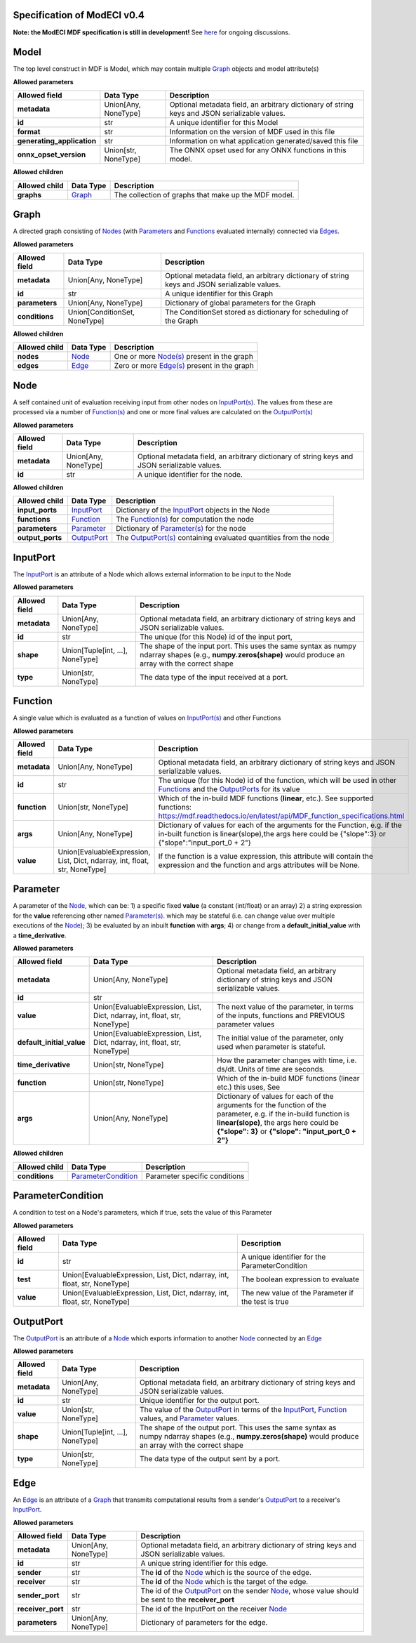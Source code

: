 ============================
Specification of ModECI v0.4
============================

**Note: the ModECI MDF specification is still in development!** See `here <https://github.com/ModECI/MDF/issues>`_ for ongoing discussions.

=====
Model
=====
The top level construct in MDF is Model, which may contain multiple `Graph <#graph>`__ objects and model attribute(s)

**Allowed parameters**

==========================  ====================  =============================================================================================
Allowed field               Data Type             Description
==========================  ====================  =============================================================================================
**metadata**                Union[Any, NoneType]  Optional metadata field, an arbitrary dictionary of string keys and JSON serializable values.
**id**                      str                   A unique identifier for this Model
**format**                  str                   Information on the version of MDF used in this file
**generating_application**  str                   Information on what application generated/saved this file
**onnx_opset_version**      Union[str, NoneType]  The ONNX opset used for any ONNX functions in this model.
==========================  ====================  =============================================================================================

**Allowed children**

===============  ==================  ====================================================
Allowed child    Data Type           Description
===============  ==================  ====================================================
**graphs**       `Graph <#graph>`__  The collection of graphs that make up the MDF model.
===============  ==================  ====================================================

=====
Graph
=====
A directed graph consisting of `Nodes <#node>`__ (with `Parameters <#parameter>`__ and `Functions <#function>`__ evaluated internally) connected via `Edges <#edge>`__.

**Allowed parameters**

===============  =============================  =============================================================================================
Allowed field    Data Type                      Description
===============  =============================  =============================================================================================
**metadata**     Union[Any, NoneType]           Optional metadata field, an arbitrary dictionary of string keys and JSON serializable values.
**id**           str                            A unique identifier for this Graph
**parameters**   Union[Any, NoneType]           Dictionary of global parameters for the Graph
**conditions**   Union[ConditionSet, NoneType]  The ConditionSet stored as dictionary for scheduling of the Graph
===============  =============================  =============================================================================================

**Allowed children**

===============  ================  =====================================================
Allowed child    Data Type         Description
===============  ================  =====================================================
**nodes**        `Node <#node>`__  One or more `Node(s) <#node>`__ present in the graph
**edges**        `Edge <#edge>`__  Zero or more `Edge(s) <#edge>`__ present in the graph
===============  ================  =====================================================

====
Node
====
A self contained unit of evaluation receiving input from other nodes on `InputPort(s) <#inputport>`__. The values from these are processed via a number of `Function(s) <#function>`__ and one or more final values
are calculated on the `OutputPort(s) <#outputport>`__

**Allowed parameters**

===============  ====================  =============================================================================================
Allowed field    Data Type             Description
===============  ====================  =============================================================================================
**metadata**     Union[Any, NoneType]  Optional metadata field, an arbitrary dictionary of string keys and JSON serializable values.
**id**           str                   A unique identifier for the node.
===============  ====================  =============================================================================================

**Allowed children**

================  ============================  =================================================================================
Allowed child     Data Type                     Description
================  ============================  =================================================================================
**input_ports**   `InputPort <#inputport>`__    Dictionary of the `InputPort <#inputport>`__ objects in the Node
**functions**     `Function <#function>`__      The `Function(s) <#function>`__ for computation the node
**parameters**    `Parameter <#parameter>`__    Dictionary of `Parameter(s) <#parameter>`__ for the node
**output_ports**  `OutputPort <#outputport>`__  The `OutputPort(s) <#outputport>`__ containing evaluated quantities from the node
================  ============================  =================================================================================

=========
InputPort
=========
The `InputPort <#inputport>`__ is an attribute of a Node which allows external information to be input to the Node

**Allowed parameters**

===============  ================================  =============================================================================================
Allowed field    Data Type                         Description
===============  ================================  =============================================================================================
**metadata**     Union[Any, NoneType]              Optional metadata field, an arbitrary dictionary of string keys and JSON serializable values.
**id**           str                               The unique (for this Node) id of the input port,
**shape**        Union[Tuple[int, ...], NoneType]  The shape of the input port. This uses the same syntax as numpy ndarray shapes
                                                   (e.g., **numpy.zeros(shape)** would produce an array with the correct shape
**type**         Union[str, NoneType]              The data type of the input received at a port.
===============  ================================  =============================================================================================

========
Function
========
A single value which is evaluated as a function of values on `InputPort(s) <#inputport>`__ and other Functions

**Allowed parameters**

===============  ==========================================================================  ========================================================================================================
Allowed field    Data Type                                                                   Description
===============  ==========================================================================  ========================================================================================================
**metadata**     Union[Any, NoneType]                                                        Optional metadata field, an arbitrary dictionary of string keys and JSON serializable values.
**id**           str                                                                         The unique (for this Node) id of the function, which will be used in other `Functions <#function>`__ and
                                                                                             the `OutputPorts <#outputport>`__ for its value
**function**     Union[str, NoneType]                                                        Which of the in-build MDF functions (**linear**, etc.). See supported functions:
                                                                                             https://mdf.readthedocs.io/en/latest/api/MDF_function_specifications.html
**args**         Union[Any, NoneType]                                                        Dictionary of values for each of the arguments for the Function, e.g. if the in-built function
                                                                                             is linear(slope),the args here could be {"slope":3} or {"slope":"input_port_0 + 2"}
**value**        Union[EvaluableExpression, List, Dict, ndarray, int, float, str, NoneType]  If the function is a value expression, this attribute will contain the expression and the function
                                                                                             and args attributes will be None.
===============  ==========================================================================  ========================================================================================================

=========
Parameter
=========
A parameter of the `Node <#node>`__, which can be: 1) a specific fixed **value** (a constant (int/float) or an array) 2) a string expression for the **value** referencing other named `Parameter(s) <#parameter>`__. which may be stateful (i.e. can change value over multiple executions of the `Node <#node>`__); 3) be evaluated by an
inbuilt **function** with **args**; 4) or change from a **default_initial_value** with a **time_derivative**.

**Allowed parameters**

=========================  ==========================================================================  ================================================================================================
Allowed field              Data Type                                                                   Description
=========================  ==========================================================================  ================================================================================================
**metadata**               Union[Any, NoneType]                                                        Optional metadata field, an arbitrary dictionary of string keys and JSON serializable values.
**id**                     str
**value**                  Union[EvaluableExpression, List, Dict, ndarray, int, float, str, NoneType]  The next value of the parameter, in terms of the inputs, functions and PREVIOUS parameter values
**default_initial_value**  Union[EvaluableExpression, List, Dict, ndarray, int, float, str, NoneType]  The initial value of the parameter, only used when parameter is stateful.
**time_derivative**        Union[str, NoneType]                                                        How the parameter changes with time, i.e. ds/dt. Units of time are seconds.
**function**               Union[str, NoneType]                                                        Which of the in-build MDF functions (linear etc.) this uses, See
**args**                   Union[Any, NoneType]                                                        Dictionary of values for each of the arguments for the function of the parameter,
                                                                                                       e.g. if the in-build function is **linear(slope)**, the args here could be **{"slope": 3}** or
                                                                                                       **{"slope": "input_port_0 + 2"}**
=========================  ==========================================================================  ================================================================================================

**Allowed children**

===============  ============================================  =============================
Allowed child    Data Type                                     Description
===============  ============================================  =============================
**conditions**   `ParameterCondition <#parametercondition>`__  Parameter specific conditions
===============  ============================================  =============================

==================
ParameterCondition
==================
A condition to test on a Node's parameters, which if true, sets the value of this Parameter

**Allowed parameters**

===============  ==========================================================================  ==================================================
Allowed field    Data Type                                                                   Description
===============  ==========================================================================  ==================================================
**id**           str                                                                         A unique identifier for the ParameterCondition
**test**         Union[EvaluableExpression, List, Dict, ndarray, int, float, str, NoneType]  The boolean expression to evaluate
**value**        Union[EvaluableExpression, List, Dict, ndarray, int, float, str, NoneType]  The new value of the Parameter if the test is true
===============  ==========================================================================  ==================================================

==========
OutputPort
==========
The `OutputPort <#outputport>`__ is an attribute of a `Node <#node>`__ which exports information to another `Node <#node>`__ connected by an `Edge <#edge>`__

**Allowed parameters**

===============  ================================  ==============================================================================================================================
Allowed field    Data Type                         Description
===============  ================================  ==============================================================================================================================
**metadata**     Union[Any, NoneType]              Optional metadata field, an arbitrary dictionary of string keys and JSON serializable values.
**id**           str                               Unique identifier for the output port.
**value**        Union[str, NoneType]              The value of the `OutputPort <#outputport>`__ in terms of the `InputPort <#inputport>`__, `Function <#function>`__ values, and
                                                   `Parameter <#parameter>`__ values.
**shape**        Union[Tuple[int, ...], NoneType]  The shape of the output port. This uses the same syntax as numpy ndarray shapes
                                                   (e.g., **numpy.zeros(shape)** would produce an array with the correct shape
**type**         Union[str, NoneType]              The data type of the output sent by a port.
===============  ================================  ==============================================================================================================================

====
Edge
====
An `Edge <#edge>`__ is an attribute of a `Graph <#graph>`__ that transmits computational results from a sender's `OutputPort <#outputport>`__ to a receiver's `InputPort <#inputport>`__.

**Allowed parameters**

=================  ====================  ============================================================================================================
Allowed field      Data Type             Description
=================  ====================  ============================================================================================================
**metadata**       Union[Any, NoneType]  Optional metadata field, an arbitrary dictionary of string keys and JSON serializable values.
**id**             str                   A unique string identifier for this edge.
**sender**         str                   The **id** of the `Node <#node>`__ which is the source of the edge.
**receiver**       str                   The **id** of the `Node <#node>`__ which is the target of the edge.
**sender_port**    str                   The id of the `OutputPort <#outputport>`__ on the sender `Node <#node>`__, whose value should be sent to the
                                         **receiver_port**
**receiver_port**  str                   The id of the InputPort on the receiver `Node <#node>`__
**parameters**     Union[Any, NoneType]  Dictionary of parameters for the edge.
=================  ====================  ============================================================================================================

